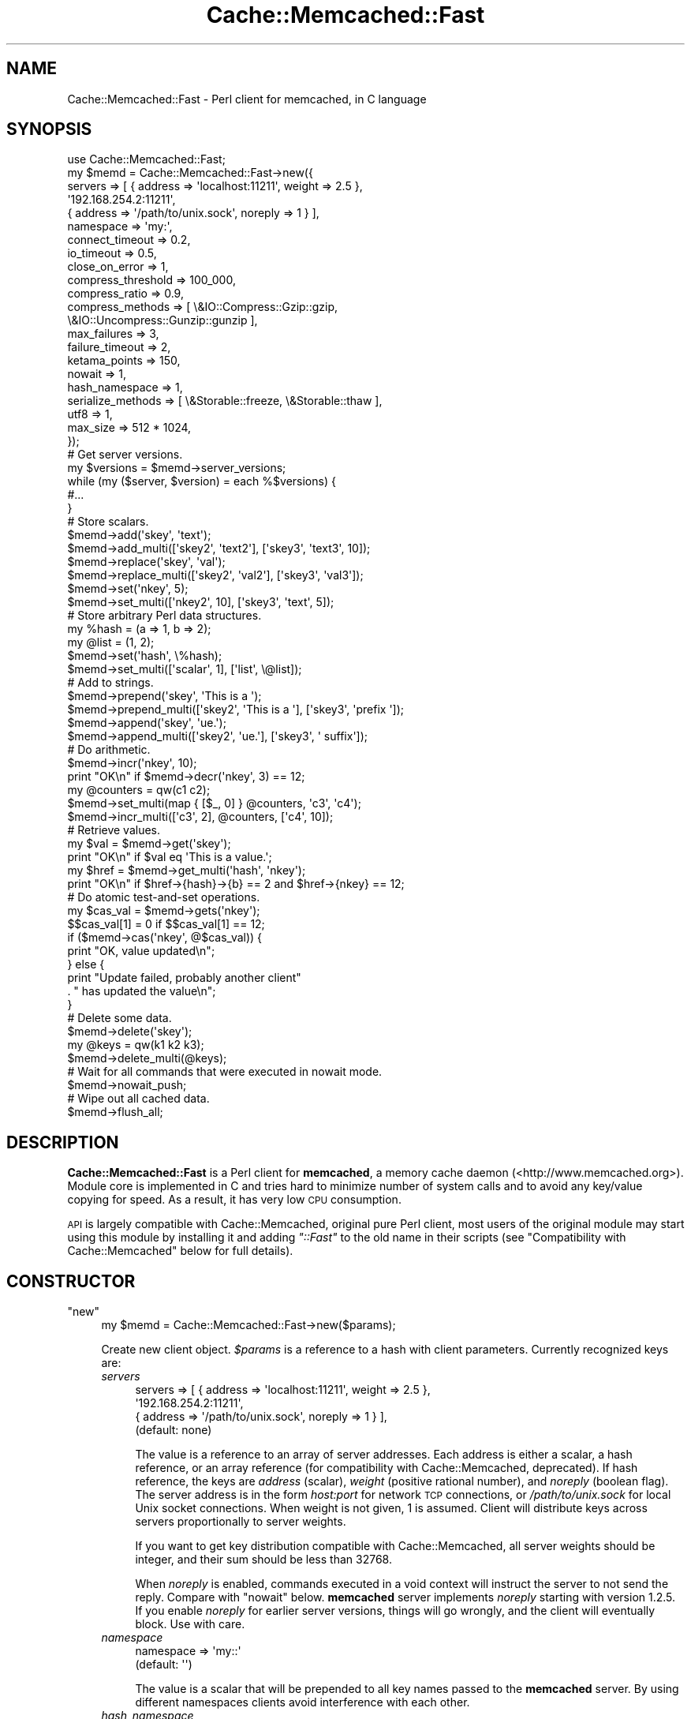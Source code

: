 .\" Automatically generated by Pod::Man 4.11 (Pod::Simple 3.35)
.\"
.\" Standard preamble:
.\" ========================================================================
.de Sp \" Vertical space (when we can't use .PP)
.if t .sp .5v
.if n .sp
..
.de Vb \" Begin verbatim text
.ft CW
.nf
.ne \\$1
..
.de Ve \" End verbatim text
.ft R
.fi
..
.\" Set up some character translations and predefined strings.  \*(-- will
.\" give an unbreakable dash, \*(PI will give pi, \*(L" will give a left
.\" double quote, and \*(R" will give a right double quote.  \*(C+ will
.\" give a nicer C++.  Capital omega is used to do unbreakable dashes and
.\" therefore won't be available.  \*(C` and \*(C' expand to `' in nroff,
.\" nothing in troff, for use with C<>.
.tr \(*W-
.ds C+ C\v'-.1v'\h'-1p'\s-2+\h'-1p'+\s0\v'.1v'\h'-1p'
.ie n \{\
.    ds -- \(*W-
.    ds PI pi
.    if (\n(.H=4u)&(1m=24u) .ds -- \(*W\h'-12u'\(*W\h'-12u'-\" diablo 10 pitch
.    if (\n(.H=4u)&(1m=20u) .ds -- \(*W\h'-12u'\(*W\h'-8u'-\"  diablo 12 pitch
.    ds L" ""
.    ds R" ""
.    ds C` ""
.    ds C' ""
'br\}
.el\{\
.    ds -- \|\(em\|
.    ds PI \(*p
.    ds L" ``
.    ds R" ''
.    ds C`
.    ds C'
'br\}
.\"
.\" Escape single quotes in literal strings from groff's Unicode transform.
.ie \n(.g .ds Aq \(aq
.el       .ds Aq '
.\"
.\" If the F register is >0, we'll generate index entries on stderr for
.\" titles (.TH), headers (.SH), subsections (.SS), items (.Ip), and index
.\" entries marked with X<> in POD.  Of course, you'll have to process the
.\" output yourself in some meaningful fashion.
.\"
.\" Avoid warning from groff about undefined register 'F'.
.de IX
..
.nr rF 0
.if \n(.g .if rF .nr rF 1
.if (\n(rF:(\n(.g==0)) \{\
.    if \nF \{\
.        de IX
.        tm Index:\\$1\t\\n%\t"\\$2"
..
.        if !\nF==2 \{\
.            nr % 0
.            nr F 2
.        \}
.    \}
.\}
.rr rF
.\" ========================================================================
.\"
.IX Title "Cache::Memcached::Fast 3"
.TH Cache::Memcached::Fast 3 "2022-10-01" "perl v5.30.1" "User Contributed Perl Documentation"
.\" For nroff, turn off justification.  Always turn off hyphenation; it makes
.\" way too many mistakes in technical documents.
.if n .ad l
.nh
.SH "NAME"
Cache::Memcached::Fast \- Perl client for memcached, in C language
.SH "SYNOPSIS"
.IX Header "SYNOPSIS"
.Vb 1
\&    use Cache::Memcached::Fast;
\&
\&  my $memd = Cache::Memcached::Fast\->new({
\&      servers => [ { address => \*(Aqlocalhost:11211\*(Aq, weight => 2.5 },
\&                   \*(Aq192.168.254.2:11211\*(Aq,
\&                   { address => \*(Aq/path/to/unix.sock\*(Aq, noreply => 1 } ],
\&      namespace => \*(Aqmy:\*(Aq,
\&      connect_timeout => 0.2,
\&      io_timeout => 0.5,
\&      close_on_error => 1,
\&      compress_threshold => 100_000,
\&      compress_ratio => 0.9,
\&      compress_methods => [ \e&IO::Compress::Gzip::gzip,
\&                            \e&IO::Uncompress::Gunzip::gunzip ],
\&      max_failures => 3,
\&      failure_timeout => 2,
\&      ketama_points => 150,
\&      nowait => 1,
\&      hash_namespace => 1,
\&      serialize_methods => [ \e&Storable::freeze, \e&Storable::thaw ],
\&      utf8 => 1,
\&      max_size => 512 * 1024,
\&  });
\&
\&  # Get server versions.
\&  my $versions = $memd\->server_versions;
\&  while (my ($server, $version) = each %$versions) {
\&      #...
\&  }
\&
\&  # Store scalars.
\&  $memd\->add(\*(Aqskey\*(Aq, \*(Aqtext\*(Aq);
\&  $memd\->add_multi([\*(Aqskey2\*(Aq, \*(Aqtext2\*(Aq], [\*(Aqskey3\*(Aq, \*(Aqtext3\*(Aq, 10]);
\&
\&  $memd\->replace(\*(Aqskey\*(Aq, \*(Aqval\*(Aq);
\&  $memd\->replace_multi([\*(Aqskey2\*(Aq, \*(Aqval2\*(Aq], [\*(Aqskey3\*(Aq, \*(Aqval3\*(Aq]);
\&
\&  $memd\->set(\*(Aqnkey\*(Aq, 5);
\&  $memd\->set_multi([\*(Aqnkey2\*(Aq, 10], [\*(Aqskey3\*(Aq, \*(Aqtext\*(Aq, 5]);
\&
\&  # Store arbitrary Perl data structures.
\&  my %hash = (a => 1, b => 2);
\&  my @list = (1, 2);
\&  $memd\->set(\*(Aqhash\*(Aq, \e%hash);
\&  $memd\->set_multi([\*(Aqscalar\*(Aq, 1], [\*(Aqlist\*(Aq, \e@list]);
\&
\&  # Add to strings.
\&  $memd\->prepend(\*(Aqskey\*(Aq, \*(AqThis is a \*(Aq);
\&  $memd\->prepend_multi([\*(Aqskey2\*(Aq, \*(AqThis is a \*(Aq], [\*(Aqskey3\*(Aq, \*(Aqprefix \*(Aq]);
\&  $memd\->append(\*(Aqskey\*(Aq, \*(Aque.\*(Aq);
\&  $memd\->append_multi([\*(Aqskey2\*(Aq, \*(Aque.\*(Aq], [\*(Aqskey3\*(Aq, \*(Aq suffix\*(Aq]);
\&
\&  # Do arithmetic.
\&  $memd\->incr(\*(Aqnkey\*(Aq, 10);
\&  print "OK\en" if $memd\->decr(\*(Aqnkey\*(Aq, 3) == 12;
\&
\&  my @counters = qw(c1 c2);
\&  $memd\->set_multi(map { [$_, 0] } @counters, \*(Aqc3\*(Aq, \*(Aqc4\*(Aq);
\&  $memd\->incr_multi([\*(Aqc3\*(Aq, 2], @counters, [\*(Aqc4\*(Aq, 10]);
\&
\&  # Retrieve values.
\&  my $val = $memd\->get(\*(Aqskey\*(Aq);
\&  print "OK\en" if $val eq \*(AqThis is a value.\*(Aq;
\&  my $href = $memd\->get_multi(\*(Aqhash\*(Aq, \*(Aqnkey\*(Aq);
\&  print "OK\en" if $href\->{hash}\->{b} == 2 and $href\->{nkey} == 12;
\&
\&  # Do atomic test\-and\-set operations.
\&  my $cas_val = $memd\->gets(\*(Aqnkey\*(Aq);
\&  $$cas_val[1] = 0 if $$cas_val[1] == 12;
\&  if ($memd\->cas(\*(Aqnkey\*(Aq, @$cas_val)) {
\&      print "OK, value updated\en";
\&  } else {
\&      print "Update failed, probably another client"
\&          . " has updated the value\en";
\&  }
\&
\&  # Delete some data.
\&  $memd\->delete(\*(Aqskey\*(Aq);
\&
\&  my @keys = qw(k1 k2 k3);
\&  $memd\->delete_multi(@keys);
\&
\&  # Wait for all commands that were executed in nowait mode.
\&  $memd\->nowait_push;
\&
\&  # Wipe out all cached data.
\&  $memd\->flush_all;
.Ve
.SH "DESCRIPTION"
.IX Header "DESCRIPTION"
\&\fBCache::Memcached::Fast\fR is a Perl client for \fBmemcached\fR, a memory cache
daemon (<http://www.memcached.org>). Module core is implemented in C and
tries hard to minimize number of system calls and to avoid any key/value
copying for speed. As a result, it has very low \s-1CPU\s0 consumption.
.PP
\&\s-1API\s0 is largely compatible with Cache::Memcached, original pure Perl client,
most users of the original module may start using this module by installing it
and adding \fI\*(L"::Fast\*(R"\fR to the old name in their scripts
(see \*(L"Compatibility with Cache::Memcached\*(R" below for full details).
.SH "CONSTRUCTOR"
.IX Header "CONSTRUCTOR"
.ie n .IP """new""" 4
.el .IP "\f(CWnew\fR" 4
.IX Item "new"
.Vb 1
\&  my $memd = Cache::Memcached::Fast\->new($params);
.Ve
.Sp
Create new client object. \fI\f(CI$params\fI\fR is a reference to a hash with client
parameters. Currently recognized keys are:
.RS 4
.IP "\fIservers\fR" 4
.IX Item "servers"
.Vb 4
\&  servers => [ { address => \*(Aqlocalhost:11211\*(Aq, weight => 2.5 },
\&               \*(Aq192.168.254.2:11211\*(Aq,
\&               { address => \*(Aq/path/to/unix.sock\*(Aq, noreply => 1 } ],
\&  (default: none)
.Ve
.Sp
The value is a reference to an array of server addresses. Each address is
either a scalar, a hash reference, or an array reference (for compatibility
with Cache::Memcached, deprecated). If hash reference, the keys are \fIaddress\fR
(scalar), \fIweight\fR (positive rational number), and \fInoreply\fR (boolean flag).
The server address is in the form \fIhost:port\fR for network \s-1TCP\s0 connections, or
\&\fI/path/to/unix.sock\fR for local Unix socket connections. When weight is not
given, 1 is assumed. Client will distribute keys across servers proportionally
to server weights.
.Sp
If you want to get key distribution compatible with Cache::Memcached, all
server weights should be integer, and their sum should be less than 32768.
.Sp
When \fInoreply\fR is enabled, commands executed in a void context will instruct
the server to not send the reply. Compare with \*(L"nowait\*(R" below. \fBmemcached\fR
server implements \fInoreply\fR starting with version 1.2.5. If you enable
\&\fInoreply\fR for earlier server versions, things will go wrongly, and the client
will eventually block. Use with care.
.IP "\fInamespace\fR" 4
.IX Item "namespace"
.Vb 2
\&  namespace => \*(Aqmy::\*(Aq
\&  (default: \*(Aq\*(Aq)
.Ve
.Sp
The value is a scalar that will be prepended to all key names passed to the
\&\fBmemcached\fR server. By using different namespaces clients avoid interference
with each other.
.IP "\fIhash_namespace\fR" 4
.IX Item "hash_namespace"
.Vb 2
\&  hash_namespace => 1
\&  (default: disabled)
.Ve
.Sp
The value is a boolean which enables (true) or disables (false) the
hashing of the namespace key prefix.  By default for compatibility
with \fBCache::Memcached\fR namespace prefix is not hashed along with the
key.  Thus
.Sp
.Vb 3
\&  namespace => \*(Aqprefix/\*(Aq,
\&  ...
\&  $memd\->set(\*(Aqkey\*(Aq, $val);
.Ve
.Sp
may use different \fBmemcached\fR server than
.Sp
.Vb 3
\&  namespace => \*(Aq\*(Aq,
\&  ...
\&  $memd\->set(\*(Aqprefix/key\*(Aq, $val);
.Ve
.Sp
because hash values of \fI'key'\fR and \fI'prefix/key'\fR may be different.
.Sp
However sometimes is it necessary to hash the namespace prefix, for
instance for interoperability with other clients that do not have the
notion of the namespace.  When \fIhash_namespace\fR is enabled, both
examples above will use the same server, the one that \fI'prefix/key'\fR
is mapped to.  Note that there's no performance penalty then, as
namespace prefix is hashed only once.  See \*(L"namespace\*(R".
.IP "\fInowait\fR" 4
.IX Item "nowait"
.Vb 2
\&  nowait => 1
\&  (default: disabled)
.Ve
.Sp
The value is a boolean which enables (true) or disables (false)
\&\fInowait\fR mode.  If enabled, when you call a method that only returns
its success status (like \*(L"set\*(R"), \fB\f(BIin a void context\fB\fR, it sends
the request to the server and returns immediately, not waiting the
reply.  This avoids the round-trip latency at a cost of uncertain
command outcome.
.Sp
Internally there is a counter of how many outstanding replies there
should be, and on any command the client reads and discards any
replies that have already arrived.  When you later execute some method
in a non-void context, all outstanding replies will be waited for, and
then the reply for this command will be read and returned.
.IP "\fIconnect_timeout\fR" 4
.IX Item "connect_timeout"
.Vb 2
\&  connect_timeout => 0.7
\&  (default: 0.25 seconds)
.Ve
.Sp
The value is a non-negative rational number of seconds to wait for
connection to establish.  Applies only to network connections.  Zero
disables timeout, but keep in mind that operating systems have their
own heuristic connect timeout.
.Sp
Note that network connect process consists of several steps:
destination host address lookup, which may return several addresses in
general case (especially for IPv6, see
<http://people.redhat.com/drepper/linux\-rfc3484.html> and
<http://people.redhat.com/drepper/userapi\-ipv6.html>), then the
attempt to connect to one of those addresses.  \fIconnect_timeout\fR
applies only to one such connect, i.e. to one \fI\f(BIconnect\fI\|(2)\fR
call.  Thus overall connect process may take longer than
\&\fIconnect_timeout\fR seconds, but this is unavoidable.
.IP "\fIio_timeout\fR (or deprecated \fIselect_timeout\fR)" 4
.IX Item "io_timeout (or deprecated select_timeout)"
.Vb 2
\&  io_timeout => 0.5
\&  (default: 1.0 seconds)
.Ve
.Sp
The value is a non-negative rational number of seconds to wait before
giving up on communicating with the server(s).  Zero disables timeout.
.Sp
Note that for commands that communicate with more than one server
(like \*(L"get_multi\*(R") the timeout applies per server set, not per each
server.  Thus it won't expire if one server is quick enough to
communicate, even if others are silent.  But if some servers are dead
those alive will finish communication, and then dead servers would
timeout.
.IP "\fIclose_on_error\fR" 4
.IX Item "close_on_error"
.Vb 2
\&  close_on_error => 0
\&  (default: enabled)
.Ve
.Sp
The value is a boolean which enables (true) or disables (false)
\&\fIclose_on_error\fR mode.  When enabled, any error response from the
\&\fBmemcached\fR server would make client close the connection.  Note that
such \*(L"error response\*(R" is different from \*(L"negative response\*(R".  The
latter means the server processed the command and yield negative
result.  The former means the server failed to process the command for
some reason.  \fIclose_on_error\fR is enabled by default for safety.
Consider the following scenario:
.RS 4
.IP "1 Client want to set some value, but mistakenly sends malformed command (this can't happen with current module of course ;)):" 4
.IX Item "1 Client want to set some value, but mistakenly sends malformed command (this can't happen with current module of course ;)):"
.Vb 2
\&  set key 10\er\en
\&  value_data\er\en
.Ve
.IP "2 Memcached server reads first line, 'set key 10', and can't parse it, because there's wrong number of tokens in it.  So it sends" 4
.IX Item "2 Memcached server reads first line, 'set key 10', and can't parse it, because there's wrong number of tokens in it. So it sends"
.Vb 1
\&  ERROR\er\en
.Ve
.IP "3 Then the server reads 'value_data' while it is in accept-command state!  It can't parse it either (hopefully), and sends another" 4
.IX Item "3 Then the server reads 'value_data' while it is in accept-command state! It can't parse it either (hopefully), and sends another"
.Vb 1
\&  ERROR\er\en
.Ve
.RE
.RS 4
.Sp
But the client expects one reply per command, so after sending the
next command it will think that the second '\s-1ERROR\s0' is a reply for this
new command.  This means that all replies will shift, including
replies for \*(L"get\*(R" commands!  By closing the connection we eliminate
such possibility.
.Sp
When connection dies, or the client receives the reply that it can't
understand, it closes the socket regardless the \fIclose_on_error\fR
setting.
.RE
.IP "\fIcompress_threshold\fR" 4
.IX Item "compress_threshold"
.Vb 2
\&  compress_threshold => 10_000
\&  (default: \-1)
.Ve
.Sp
The value is an integer.  When positive it denotes the threshold size
in bytes: data with the size equal or larger than this should be
compressed.  See \*(L"compress_ratio\*(R" and \*(L"compress_methods\*(R" below.
.Sp
Negative value disables compression.
.IP "\fIcompress_ratio\fR" 4
.IX Item "compress_ratio"
.Vb 2
\&  compress_ratio => 0.9
\&  (default: 0.8)
.Ve
.Sp
The value is a fractional number between 0 and 1.  When
\&\*(L"compress_threshold\*(R" triggers the compression, compressed size
should be less or equal to (original-size * \fIcompress_ratio\fR).
Otherwise the data will be stored uncompressed.
.IP "\fIcompress_methods\fR" 4
.IX Item "compress_methods"
.Vb 5
\&  compress_methods => [ \e&IO::Compress::Gzip::gzip,
\&                        \e&IO::Uncompress::Gunzip::gunzip ]
\&  (default: [ sub { ${$_[1]} = Compress::Zlib::memGzip(${$_[0]}) },
\&              sub { ${$_[1]} = Compress::Zlib::memGunzip(${$_[0]}) } ]
\&   when Compress::Zlib is available)
.Ve
.Sp
The value is a reference to an array holding two code references for
compression and decompression routines respectively.
.Sp
Compression routine is called when the size of the \fI\f(CI$value\fI\fR passed to
\&\*(L"set\*(R" method family is greater than or equal to
\&\*(L"compress_threshold\*(R" (also see \*(L"compress_ratio\*(R").  The fact that
compression was performed is remembered along with the data, and
decompression routine is called on data retrieval with \*(L"get\*(R" method
family.  The interface of these routines should be the same as for
\&\fBIO::Compress\fR family (for instance see
IO::Compress::Gzip::gzip and
IO::Uncompress::Gunzip::gunzip).
I.e. compression routine takes a reference to scalar value and a
reference to scalar where compressed result will be stored.
Decompression routine takes a reference to scalar with compressed data
and a reference to scalar where uncompressed result will be stored.
Both routines should return true on success, and false on error.
.Sp
By default we use Compress::Zlib because as of this
writing it appears to be much faster than
IO::Uncompress::Gunzip.
.IP "\fImax_failures\fR" 4
.IX Item "max_failures"
.Vb 2
\&  max_failures => 3
\&  (default: 0)
.Ve
.Sp
The value is a non-negative integer.  When positive, if there happened
\&\fImax_failures\fR in \fIfailure_timeout\fR seconds, the client does not try
to connect to this particular server for another \fIfailure_timeout\fR
seconds.  Value of zero disables this behaviour.
.IP "\fIfailure_timeout\fR" 4
.IX Item "failure_timeout"
.Vb 2
\&  failure_timeout => 30
\&  (default: 10 seconds)
.Ve
.Sp
The value is a positive integer number of seconds.  See
\&\*(L"max_failures\*(R".
.IP "\fIketama_points\fR" 4
.IX Item "ketama_points"
.Vb 2
\&  ketama_points => 150
\&  (default: 0)
.Ve
.Sp
The value is a non-negative integer.  When positive, enables the
\&\fBKetama\fR consistent hashing algorithm
(<http://www.last.fm/user/RJ/journal/2007/04/10/392555/>), and
specifies the number of points the server with weight 1 will be mapped
to.  Thus each server will be mapped to \fIketama_points\fR * \fIweight\fR points in continuum.  Larger value will result in more
uniform distribution.  Note that the number of internal bucket
structures, and hence memory consumption, will be proportional to sum
of such products.  But bucket structures themselves are small (two
integers each), so you probably shouldn't worry.
.Sp
Zero value disables the Ketama algorithm.  See also server weight in
\&\*(L"servers\*(R" above.
.IP "\fIserialize_methods\fR" 4
.IX Item "serialize_methods"
.Vb 2
\&  serialize_methods => [ \e&Storable::freeze, \e&Storable::thaw ],
\&  (default: [ \e&Storable::nfreeze, \e&Storable::thaw ])
.Ve
.Sp
The value is a reference to an array holding two code references for
serialization and deserialization routines respectively.
.Sp
Serialization routine is called when the \fI\f(CI$value\fI\fR passed to \*(L"set\*(R"
method family is a reference.  The fact that serialization was
performed is remembered along with the data, and deserialization
routine is called on data retrieval with \*(L"get\*(R" method family.  The
interface of these routines should be the same as for
Storable::nfreeze and
Storable::thaw.  I.e. serialization routine takes a
reference and returns a scalar string; it should not fail.
Deserialization routine takes scalar string and returns a reference;
if deserialization fails (say, wrong data format) it should throw an
exception (call \fIdie\fR).  The exception will be caught by the module
and \*(L"get\*(R" will then pretend that the key hasn't been found.
.IP "\fIutf8\fR" 4
.IX Item "utf8"
.Vb 2
\&  utf8 => 1
\&  (default: disabled)
.Ve
.Sp
The value is a boolean which enables (true) or disables (false) the
conversion of Perl character strings to octet sequences in \s-1UTF\-8\s0
encoding on store, and the reverse conversion on fetch (when the
retrieved data is marked as being \s-1UTF\-8\s0 octet sequence).  See
perlunicode.
.IP "\fImax_size\fR" 4
.IX Item "max_size"
.Vb 2
\&  max_size => 512 * 1024
\&  (default: 1024 * 1024)
.Ve
.Sp
The value is a maximum size of an item to be stored in memcached.
When trying to set a key to a value longer than \fImax_size\fR bytes
(after serialization and compression) nothing is sent to the server,
and \fIset\fR methods return \fIundef\fR.
.Sp
Note that the real maximum on the server is less than 1MB, and depends
on key length among other things.  So some values in the range
\&\fI[1MB \- N bytes, 1MB]\fR, where N is several hundreds, will still be
sent to the server, and rejected there.  You may set \fImax_size\fR to a
smaller value to avoid this.
.IP "\fIcheck_args\fR" 4
.IX Item "check_args"
.Vb 2
\&  check_args => \*(Aqskip\*(Aq
\&  (default: not \*(Aqskip\*(Aq)
.Ve
.Sp
The value is a string.  Currently the only recognized string is
\&\fI'skip'\fR.
.Sp
By default all constructor parameter names are checked to be
recognized, and a warning is given for unknown parameter.  This will
catch spelling errors that otherwise might go unnoticed.
.Sp
When set to \fI'skip'\fR, the check will be bypassed.  This may be
desired when you share the same argument hash among different client
versions, or among different clients.
.RE
.RS 4
.RE
.SH "METHODS"
.IX Header "METHODS"
.ie n .IP """enable_compress""" 4
.el .IP "\f(CWenable_compress\fR" 4
.IX Item "enable_compress"
.Vb 1
\&  $memd\->enable_compress($enable);
.Ve
.Sp
Enable compression when boolean \fI\f(CI$enable\fI\fR is true, disable when
false.
.Sp
Note that you can enable compression only when you set
\&\*(L"compress_threshold\*(R" to some positive value and \*(L"compress_methods\*(R"
is set.
.Sp
\&\fIReturn:\fR none.
.ie n .IP """namespace""" 4
.el .IP "\f(CWnamespace\fR" 4
.IX Item "namespace"
.Vb 2
\&  $memd\->namespace;
\&  $memd\->namespace($string);
.Ve
.Sp
Without the argument return the current namespace prefix.  With the
argument set the namespace prefix to \fI\f(CI$string\fI\fR, and return the old
prefix.
.Sp
\&\fIReturn:\fR scalar, the namespace prefix that was in effect before the
call.
.ie n .IP """set""" 4
.el .IP "\f(CWset\fR" 4
.IX Item "set"
.Vb 2
\&  $memd\->set($key, $value);
\&  $memd\->set($key, $value, $expiration_time);
.Ve
.Sp
Store the \fI\f(CI$value\fI\fR on the server under the \fI\f(CI$key\fI\fR.  \fI\f(CI$key\fI\fR should
be a scalar.  \fI\f(CI$value\fI\fR should be defined and may be of any Perl data
type.  When it is a reference, the referenced Perl data structure will
be transparently serialized by routines specified with
\&\*(L"serialize_methods\*(R", which see.
.Sp
Optional \fI\f(CI$expiration_time\fI\fR is a positive integer number of seconds
after which the value will expire and wouldn't be accessible any
longer.
.Sp
\&\fIReturn:\fR boolean, true for positive server reply, false for negative
server reply, or \fIundef\fR in case of some error.
.ie n .IP """set_multi""" 4
.el .IP "\f(CWset_multi\fR" 4
.IX Item "set_multi"
.Vb 5
\&  $memd\->set_multi(
\&      [$key, $value],
\&      [$key, $value, $expiration_time],
\&      ...
\&  );
.Ve
.Sp
Like \*(L"set\*(R", but operates on more than one key.  Takes the list of
references to arrays each holding \fI\f(CI$key\fI\fR, \fI\f(CI$value\fI\fR and optional
\&\fI\f(CI$expiration_time\fI\fR.
.Sp
Note that multi commands are not all-or-nothing, some operations may
succeed, while others may fail.
.Sp
\&\fIReturn:\fR in list context returns the list of results, each
\&\fI\f(CI$list\fI[$index]\fR is the result value corresponding to the argument at
position \fI\f(CI$index\fI\fR.  In scalar context, hash reference is returned,
where \fI\f(CI$href\fI\->{$key}\fR holds the result value.  See \*(L"set\*(R" to
learn what the result value is.
.ie n .IP """cas""" 4
.el .IP "\f(CWcas\fR" 4
.IX Item "cas"
.Vb 2
\&  $memd\->cas($key, $cas, $value);
\&  $memd\->cas($key, $cas, $value, $expiration_time);
.Ve
.Sp
Store the \fI\f(CI$value\fI\fR on the server under the \fI\f(CI$key\fI\fR, but only if \s-1CAS\s0
(\fIConsistent Access Storage\fR) value associated with this key is equal
to \fI\f(CI$cas\fI\fR.  \fI\f(CI$cas\fI\fR is an opaque object returned with \*(L"gets\*(R" or
\&\*(L"gets_multi\*(R" or \*(L"gats\*(R" or \*(L"gats_multi\*(R".
.Sp
See \*(L"set\*(R" for \fI\f(CI$key\fI\fR, \fI\f(CI$value\fI\fR, \fI\f(CI$expiration_time\fI\fR parameters
description.
.Sp
\&\fIReturn:\fR boolean, true for positive server reply, false for negative
server reply, or \fIundef\fR in case of some error.  Thus if the key
exists on the server, false would mean that some other client has
updated the value, and \*(L"gets\*(R", \*(L"gats\*(R", \*(L"cas\*(R" command sequence should be
repeated.
.Sp
\&\fBcas\fR command first appeared in \fBmemcached\fR 1.2.4.
.ie n .IP """cas_multi""" 4
.el .IP "\f(CWcas_multi\fR" 4
.IX Item "cas_multi"
.Vb 5
\&  $memd\->cas_multi(
\&      [$key, $cas, $value],
\&      [$key, $cas, $value, $expiration_time],
\&      ...
\&  );
.Ve
.Sp
Like \*(L"cas\*(R", but operates on more than one key.  Takes the list of
references to arrays each holding \fI\f(CI$key\fI\fR, \fI\f(CI$cas\fI\fR, \fI\f(CI$value\fI\fR and
optional \fI\f(CI$expiration_time\fI\fR.
.Sp
Note that multi commands are not all-or-nothing, some operations may
succeed, while others may fail.
.Sp
\&\fIReturn:\fR in list context returns the list of results, each
\&\fI\f(CI$list\fI[$index]\fR is the result value corresponding to the argument at
position \fI\f(CI$index\fI\fR.  In scalar context, hash reference is returned,
where \fI\f(CI$href\fI\->{$key}\fR holds the result value.  See \*(L"cas\*(R" to
learn what the result value is.
.Sp
\&\fBcas\fR command first appeared in \fBmemcached\fR 1.2.4.
.ie n .IP """add""" 4
.el .IP "\f(CWadd\fR" 4
.IX Item "add"
.Vb 2
\&  $memd\->add($key, $value);
\&  $memd\->add($key, $value, $expiration_time);
.Ve
.Sp
Store the \fI\f(CI$value\fI\fR on the server under the \fI\f(CI$key\fI\fR, but only if the
key \fBdoesn't\fR exists on the server.
.Sp
See \*(L"set\*(R" for \fI\f(CI$key\fI\fR, \fI\f(CI$value\fI\fR, \fI\f(CI$expiration_time\fI\fR parameters
description.
.Sp
\&\fIReturn:\fR boolean, true for positive server reply, false for negative
server reply, or \fIundef\fR in case of some error.
.ie n .IP """add_multi""" 4
.el .IP "\f(CWadd_multi\fR" 4
.IX Item "add_multi"
.Vb 5
\&  $memd\->add_multi(
\&      [$key, $value],
\&      [$key, $value, $expiration_time],
\&      ...
\&  );
.Ve
.Sp
Like \*(L"add\*(R", but operates on more than one key.  Takes the list of
references to arrays each holding \fI\f(CI$key\fI\fR, \fI\f(CI$value\fI\fR and optional
\&\fI\f(CI$expiration_time\fI\fR.
.Sp
Note that multi commands are not all-or-nothing, some operations may
succeed, while others may fail.
.Sp
\&\fIReturn:\fR in list context returns the list of results, each
\&\fI\f(CI$list\fI[$index]\fR is the result value corresponding to the argument at
position \fI\f(CI$index\fI\fR.  In scalar context, hash reference is returned,
where \fI\f(CI$href\fI\->{$key}\fR holds the result value.  See \*(L"add\*(R" to
learn what the result value is.
.ie n .IP """replace""" 4
.el .IP "\f(CWreplace\fR" 4
.IX Item "replace"
.Vb 2
\& $memd\->replace($key, $value);
\& $memd\->replace($key, $value, $expiration_time);
.Ve
.Sp
Store the \fI\f(CI$value\fI\fR on the server under the \fI\f(CI$key\fI\fR, but only if the
key \fBdoes\fR exists on the server.
.Sp
See \*(L"set\*(R" for \fI\f(CI$key\fI\fR, \fI\f(CI$value\fI\fR, \fI\f(CI$expiration_time\fI\fR parameters
description.
.Sp
\&\fIReturn:\fR boolean, true for positive server reply, false for negative
server reply, or \fIundef\fR in case of some error.
.ie n .IP """replace_multi""" 4
.el .IP "\f(CWreplace_multi\fR" 4
.IX Item "replace_multi"
.Vb 5
\&  $memd\->replace_multi(
\&      [$key, $value],
\&      [$key, $value, $expiration_time],
\&      ...
\&  );
.Ve
.Sp
Like \*(L"replace\*(R", but operates on more than one key.  Takes the list
of references to arrays each holding \fI\f(CI$key\fI\fR, \fI\f(CI$value\fI\fR and optional
\&\fI\f(CI$expiration_time\fI\fR.
.Sp
Note that multi commands are not all-or-nothing, some operations may
succeed, while others may fail.
.Sp
\&\fIReturn:\fR in list context returns the list of results, each
\&\fI\f(CI$list\fI[$index]\fR is the result value corresponding to the argument at
position \fI\f(CI$index\fI\fR.  In scalar context, hash reference is returned,
where \fI\f(CI$href\fI\->{$key}\fR holds the result value.  See \*(L"replace\*(R" to
learn what the result value is.
.ie n .IP """append""" 4
.el .IP "\f(CWappend\fR" 4
.IX Item "append"
.Vb 1
\&  $memd\->append($key, $value);
.Ve
.Sp
\&\fBAppend\fR the \fI\f(CI$value\fI\fR to the current value on the server under the
\&\fI\f(CI$key\fI\fR.
.Sp
\&\fI\f(CI$key\fI\fR and \fI\f(CI$value\fI\fR should be scalars, as well as current value on
the server.  \f(CW\*(C`append\*(C'\fR doesn't affect expiration time of the value.
.Sp
\&\fIReturn:\fR boolean, true for positive server reply, false for negative
server reply, or \fIundef\fR in case of some error.
.Sp
\&\fBappend\fR command first appeared in \fBmemcached\fR 1.2.4.
.ie n .IP """append_multi""" 4
.el .IP "\f(CWappend_multi\fR" 4
.IX Item "append_multi"
.Vb 4
\&  $memd\->append_multi(
\&      [$key, $value],
\&      ...
\&  );
.Ve
.Sp
Like \*(L"append\*(R", but operates on more than one key.  Takes the list of
references to arrays each holding \fI\f(CI$key\fI\fR, \fI\f(CI$value\fI\fR.
.Sp
Note that multi commands are not all-or-nothing, some operations may
succeed, while others may fail.
.Sp
\&\fIReturn:\fR in list context returns the list of results, each
\&\fI\f(CI$list\fI[$index]\fR is the result value corresponding to the argument at
position \fI\f(CI$index\fI\fR.  In scalar context, hash reference is returned,
where \fI\f(CI$href\fI\->{$key}\fR holds the result value.  See \*(L"append\*(R" to
learn what the result value is.
.Sp
\&\fBappend\fR command first appeared in \fBmemcached\fR 1.2.4.
.ie n .IP """prepend""" 4
.el .IP "\f(CWprepend\fR" 4
.IX Item "prepend"
.Vb 1
\&  $memd\->prepend($key, $value);
.Ve
.Sp
\&\fBPrepend\fR the \fI\f(CI$value\fI\fR to the current value on the server under the
\&\fI\f(CI$key\fI\fR.
.Sp
\&\fI\f(CI$key\fI\fR and \fI\f(CI$value\fI\fR should be scalars, as well as current value on
the server.  \f(CW\*(C`prepend\*(C'\fR doesn't affect expiration time of the value.
.Sp
\&\fIReturn:\fR boolean, true for positive server reply, false for negative
server reply, or \fIundef\fR in case of some error.
.Sp
\&\fBprepend\fR command first appeared in \fBmemcached\fR 1.2.4.
.ie n .IP """prepend_multi""" 4
.el .IP "\f(CWprepend_multi\fR" 4
.IX Item "prepend_multi"
.Vb 4
\&  $memd\->prepend_multi(
\&      [$key, $value],
\&      ...
\&  );
.Ve
.Sp
Like \*(L"prepend\*(R", but operates on more than one key.  Takes the list
of references to arrays each holding \fI\f(CI$key\fI\fR, \fI\f(CI$value\fI\fR.
.Sp
Note that multi commands are not all-or-nothing, some operations may
succeed, while others may fail.
.Sp
\&\fIReturn:\fR in list context returns the list of results, each
\&\fI\f(CI$list\fI[$index]\fR is the result value corresponding to the argument at
position \fI\f(CI$index\fI\fR.  In scalar context, hash reference is returned,
where \fI\f(CI$href\fI\->{$key}\fR holds the result value.  See \*(L"prepend\*(R" to
learn what the result value is.
.Sp
\&\fBprepend\fR command first appeared in \fBmemcached\fR 1.2.4.
.ie n .IP """get""" 4
.el .IP "\f(CWget\fR" 4
.IX Item "get"
.Vb 1
\&  $memd\->get($key);
.Ve
.Sp
Retrieve the value for a \fI\f(CI$key\fI\fR.  \fI\f(CI$key\fI\fR should be a scalar.
.Sp
\&\fIReturn:\fR value associated with the \fI\f(CI$key\fI\fR, or nothing.
.ie n .IP """get_multi""" 4
.el .IP "\f(CWget_multi\fR" 4
.IX Item "get_multi"
.Vb 1
\&  $memd\->get_multi(@keys);
.Ve
.Sp
Retrieve several values associated with \fI\f(CI@keys\fI\fR.  \fI\f(CI@keys\fI\fR should be
an array of scalars.
.Sp
\&\fIReturn:\fR reference to hash, where \fI\f(CI$href\fI\->{$key}\fR holds
corresponding value.
.ie n .IP """gets""" 4
.el .IP "\f(CWgets\fR" 4
.IX Item "gets"
.Vb 1
\&  $memd\->gets($key);
.Ve
.Sp
Retrieve the value and its \s-1CAS\s0 for a \fI\f(CI$key\fI\fR.  \fI\f(CI$key\fI\fR should be a
scalar.
.Sp
\&\fIReturn:\fR reference to an array \fI[$cas, \f(CI$value\fI]\fR, or nothing.  You
may conveniently pass it back to \*(L"cas\*(R" with \fI@$res\fR:
.Sp
.Vb 6
\&  my $cas_val = $memd\->gets($key);
\&  # Update value.
\&  if (defined $cas_val) {
\&      $$cas_val[1] = 3;
\&      $memd\->cas($key, @$cas_val);
\&  }
.Ve
.Sp
\&\fBgets\fR command first appeared in \fBmemcached\fR 1.2.4.
.ie n .IP """gets_multi""" 4
.el .IP "\f(CWgets_multi\fR" 4
.IX Item "gets_multi"
.Vb 1
\&  $memd\->gets_multi(@keys);
.Ve
.Sp
Retrieve several values and their CASs associated with \fI\f(CI@keys\fI\fR.
\&\fI\f(CI@keys\fI\fR should be an array of scalars.
.Sp
\&\fIReturn:\fR reference to hash, where \fI\f(CI$href\fI\->{$key}\fR holds a
reference to an array \fI[$cas, \f(CI$value\fI]\fR.  Compare with \*(L"gets\*(R".
.Sp
\&\fBgets\fR command first appeared in \fBmemcached\fR 1.2.4.
.ie n .IP """incr""" 4
.el .IP "\f(CWincr\fR" 4
.IX Item "incr"
.Vb 2
\&  $memd\->incr($key);
\&  $memd\->incr($key, $increment);
.Ve
.Sp
Increment the value for the \fI\f(CI$key\fI\fR.  Starting with \fBmemcached\fR 1.3.3
\&\fI\f(CI$key\fI\fR should be set to a number or the command will fail.  An
optional \fI\f(CI$increment\fI\fR should be a positive integer, when not given 1
is assumed.  Note that the server doesn't check for overflow.
.Sp
\&\fIReturn:\fR unsigned integer, new value for the \fI\f(CI$key\fI\fR, or false for
negative server reply, or \fIundef\fR in case of some error.
.ie n .IP """incr_multi""" 4
.el .IP "\f(CWincr_multi\fR" 4
.IX Item "incr_multi"
.Vb 6
\&  $memd\->incr_multi(
\&      @keys,
\&      [$key],
\&      [$key, $increment],
\&      ...
\&  );
.Ve
.Sp
Like \*(L"incr\*(R", but operates on more than one key.  Takes the list of
keys and references to arrays each holding \fI\f(CI$key\fI\fR and optional
\&\fI\f(CI$increment\fI\fR.
.Sp
Note that multi commands are not all-or-nothing, some operations may
succeed, while others may fail.
.Sp
\&\fIReturn:\fR in list context returns the list of results, each
\&\fI\f(CI$list\fI[$index]\fR is the result value corresponding to the argument at
position \fI\f(CI$index\fI\fR.  In scalar context, hash reference is returned,
where \fI\f(CI$href\fI\->{$key}\fR holds the result value.  See \*(L"incr\*(R" to
learn what the result value is.
.ie n .IP """decr""" 4
.el .IP "\f(CWdecr\fR" 4
.IX Item "decr"
.Vb 2
\&  $memd\->decr($key);
\&  $memd\->decr($key, $decrement);
.Ve
.Sp
Decrement the value for the \fI\f(CI$key\fI\fR.  Starting with \fBmemcached\fR 1.3.3
\&\fI\f(CI$key\fI\fR should be set to a number or the command will fail.  An
optional \fI\f(CI$decrement\fI\fR should be a positive integer, when not given 1
is assumed.  Note that the server \fIdoes\fR check for underflow, attempt
to decrement the value below zero would set the value to zero.
Similar to \s-1DBI\s0, zero is returned as \fI\*(L"0E0\*(R"\fR, and evaluates to
true in a boolean context.
.Sp
\&\fIReturn:\fR unsigned integer, new value for the \fI\f(CI$key\fI\fR, or false for
negative server reply, or \fIundef\fR in case of some error.
.ie n .IP """decr_multi""" 4
.el .IP "\f(CWdecr_multi\fR" 4
.IX Item "decr_multi"
.Vb 6
\&  $memd\->decr_multi(
\&      @keys,
\&      [$key],
\&      [$key, $decrement],
\&      ...
\&  );
.Ve
.Sp
Like \*(L"decr\*(R", but operates on more than one key.  Takes the list of
keys and references to arrays each holding \fI\f(CI$key\fI\fR and optional
\&\fI\f(CI$decrement\fI\fR.
.Sp
Note that multi commands are not all-or-nothing, some operations may
succeed, while others may fail.
.Sp
\&\fIReturn:\fR in list context returns the list of results, each
\&\fI\f(CI$list\fI[$index]\fR is the result value corresponding to the argument at
position \fI\f(CI$index\fI\fR.  In scalar context, hash reference is returned,
where \fI\f(CI$href\fI\->{$key}\fR holds the result value.  See \*(L"decr\*(R" to
learn what the result value is.
.ie n .IP """delete""" 4
.el .IP "\f(CWdelete\fR" 4
.IX Item "delete"
.Vb 1
\&  $memd\->delete($key);
.Ve
.Sp
Delete \fI\f(CI$key\fI\fR and its value from the cache.
.Sp
\&\fIReturn:\fR boolean, true for positive server reply, false for negative
server reply, or \fIundef\fR in case of some error.
.ie n .IP """remove"" (\fBdeprecated\fR)" 4
.el .IP "\f(CWremove\fR (\fBdeprecated\fR)" 4
.IX Item "remove (deprecated)"
Alias for \*(L"delete\*(R", for compatibility with \fBCache::Memcached\fR.
.ie n .IP """delete_multi""" 4
.el .IP "\f(CWdelete_multi\fR" 4
.IX Item "delete_multi"
.Vb 1
\&  $memd\->delete_multi(@keys);
.Ve
.Sp
Like \*(L"delete\*(R", but operates on more than one key.  Takes the list of
keys.
.Sp
Note that multi commands are not all-or-nothing, some operations may
succeed, while others may fail.
.Sp
\&\fIReturn:\fR in list context returns the list of results, each
\&\fI\f(CI$list\fI[$index]\fR is the result value corresponding to the argument at
position \fI\f(CI$index\fI\fR.  In scalar context, hash reference is returned,
where \fI\f(CI$href\fI\->{$key}\fR holds the result value.  See \*(L"delete\*(R" to
learn what the result value is.
.ie n .IP """touch""" 4
.el .IP "\f(CWtouch\fR" 4
.IX Item "touch"
.Vb 1
\&  $memd\->touch($key, $expiration_time);
.Ve
.Sp
Update the expiration time of \fI\f(CI$key\fI\fR without fetching it.
.Sp
Optional \fI\f(CI$expiration_time\fI\fR is a positive integer number of seconds
after which the value will expire and wouldn't be accessible any
longer.
.Sp
\&\fIReturn:\fR boolean, true for positive server reply, false for negative
server reply, or \fIundef\fR in case of some error.
.Sp
\&\fBtouch\fR command first appeared in \fBmemcached\fR 1.4.8.
.ie n .IP """touch_multi""" 4
.el .IP "\f(CWtouch_multi\fR" 4
.IX Item "touch_multi"
.Vb 5
\&  $memd\->touch_multi(
\&      [$key],
\&      [$key, $expiration_time],
\&      ...
\&  );
.Ve
.Sp
Like \*(L"touch\*(R", but operates on more than one key.  Takes the list of
references to arrays each holding \fI\f(CI$key\fI\fR and optional \fI\f(CI$expiration_time\fI\fR.
.Sp
Note that multi commands are not all-or-nothing, some operations may
succeed, while others may fail.
.Sp
\&\fIReturn:\fR in list context returns the list of results, each
\&\fI\f(CI$list\fI[$index]\fR is the result value corresponding to the argument at
position \fI\f(CI$index\fI\fR.  In scalar context, hash reference is returned,
where \fI\f(CI$href\fI\->{$key}\fR holds the result value.  See \*(L"touch\*(R" to
learn what the result value is.
.Sp
\&\fBtouch\fR command first appeared in \fBmemcached\fR 1.4.8.
.ie n .IP """gat""" 4
.el .IP "\f(CWgat\fR" 4
.IX Item "gat"
.Vb 1
\&  $memd\->gat($expiration_time, $key);
.Ve
.Sp
Update the expiration time and retrieve the value for a \fI\f(CI$key\fI\fR.
.Sp
\&\fI\f(CI$key\fI\fR should be a scalar. \fI\f(CI$expiration_time\fI\fR is a positive integer number
of seconds after which the value will expire and wouldn't be accessible any
longer.
.Sp
\&\fIReturn:\fR value associated with the \fI\f(CI$key\fI\fR, or nothing.
.Sp
\&\fBgat\fR command first appeared in \fBmemcached\fR 1.5.3.
.ie n .IP """gat_multi""" 4
.el .IP "\f(CWgat_multi\fR" 4
.IX Item "gat_multi"
.Vb 1
\&  $memd\->gat_multi($expiration_time, @keys);
.Ve
.Sp
Update the expiration time of the \fI\f(CI@keys\fI\fR and get the associated values.
\&\fI\f(CI@keys\fI\fR should be an array of scalars.
.Sp
\&\fIReturn:\fR reference to hash, where \fI\f(CI$href\fI\->{$key}\fR holds
corresponding value.
.Sp
\&\fBgat\fR command first appeared in \fBmemcached\fR 1.5.3.
.ie n .IP """gats""" 4
.el .IP "\f(CWgats\fR" 4
.IX Item "gats"
.Vb 1
\&  $memd\->gats($expiration_time, $key);
.Ve
.Sp
Update the expiration time and Retrieve the value and its \s-1CAS\s0 for a \fI\f(CI$key\fI\fR.
.Sp
\&\fIReturn:\fR reference to an array \fI[$cas, \f(CI$value\fI]\fR, or nothing.  You
may conveniently pass it back to \*(L"cas\*(R" with \fI@$res\fR:
.Sp
.Vb 6
\&  my $cas_val = $memd\->gats($expiration_time, $key);
\&  # Update value.
\&  if (defined $cas_val) {
\&      $$cas_val[1] = 3;
\&      $memd\->cas($key, @$cas_val);
\&  }
.Ve
.Sp
\&\fBgat\fR command first appeared in \fBmemcached\fR 1.5.3.
.ie n .IP """gats_multi""" 4
.el .IP "\f(CWgats_multi\fR" 4
.IX Item "gats_multi"
.Vb 1
\&  $memd\->gats_multi($expiration_time, @keys);
.Ve
.Sp
Update the expiration time and retrieve several values and their CASs
associated with \fI\f(CI@keys\fI\fR.
\&\fI\f(CI@keys\fI\fR should be an array of scalars.
.Sp
\&\fIReturn:\fR reference to hash, where \fI\f(CI$href\fI\->{$key}\fR holds a
reference to an array \fI[$cas, \f(CI$value\fI]\fR.  Compare with \*(L"gats\*(R".
.Sp
\&\fBgat\fR command first appeared in \fBmemcached\fR 1.5.3.
.ie n .IP """flush_all""" 4
.el .IP "\f(CWflush_all\fR" 4
.IX Item "flush_all"
.Vb 2
\&  $memd\->flush_all;
\&  $memd\->flush_all($delay);
.Ve
.Sp
Flush all caches the client knows about.  This command invalidates all
items in the caches, none of them will be returned on subsequent
retrieval command.  \fI\f(CI$delay\fI\fR is an optional non-negative integer
number of seconds to delay the operation.  The delay will be
distributed across the servers.  For instance, when you have three
servers, and call \f(CW\*(C`flush_all(30)\*(C'\fR, the servers would get 30, 15, 0
seconds delays respectively.  When omitted, zero is assumed,
i.e. flush immediately.
.Sp
\&\fIReturn:\fR reference to hash, where \fI\f(CI$href\fI\->{$server}\fR holds
corresponding result value.  \fI\f(CI$server\fI\fR is either \fIhost:port\fR or
\&\fI/path/to/unix.sock\fR, as described in \*(L"servers\*(R".  Result value is a
boolean, true for positive server reply, false for negative server
reply, or \fIundef\fR in case of some error.
.ie n .IP """nowait_push""" 4
.el .IP "\f(CWnowait_push\fR" 4
.IX Item "nowait_push"
.Vb 1
\&  $memd\->nowait_push;
.Ve
.Sp
Push all pending requests to the server(s), and wait for all replies.
When \*(L"nowait\*(R" mode is enabled, the requests issued in a void context
may not reach the server(s) immediately (because the reply is not
waited for).  Instead they may stay in the send queue on the local
host, or in the receive queue on the remote host(s), for quite a long
time.  This method ensures that they are delivered to the server(s),
processed there, and the replies have arrived (or some error has
happened that caused some connection(s) to be closed).
.Sp
Destructor will call this method to ensure that all requests are
processed before the connection is closed.
.Sp
\&\fIReturn:\fR nothing.
.ie n .IP """server_versions""" 4
.el .IP "\f(CWserver_versions\fR" 4
.IX Item "server_versions"
.Vb 1
\&  $memd\->server_versions;
.Ve
.Sp
Get server versions.
.Sp
\&\fIReturn:\fR reference to hash, where \fI\f(CI$href\fI\->{$server}\fR holds
corresponding server version.  \fI\f(CI$server\fI\fR is either \fIhost:port\fR or
\&\fI/path/to/unix.sock\fR, as described in \*(L"servers\*(R".
.ie n .IP """disconnect_all""" 4
.el .IP "\f(CWdisconnect_all\fR" 4
.IX Item "disconnect_all"
.Vb 1
\&  $memd\->disconnect_all;
.Ve
.Sp
Closes all open sockets to memcached servers.  Must be called after
\&\*(L"fork\*(R" in perlfunc if the parent process has open sockets to memcacheds (as the
child process inherits the socket and thus two processes end up using the same
socket which leads to protocol errors.)
.Sp
\&\fIReturn:\fR nothing.
.SH "Compatibility with Cache::Memcached"
.IX Header "Compatibility with Cache::Memcached"
This module is designed to be a drop in replacement for
Cache::Memcached.  Where constructor parameters
are the same as in Cache::Memcached, the default values are also the
same, and new parameters are disabled by default (the exception is
\&\*(L"close_on_error\*(R", which is absent in Cache::Memcached and enabled by
default in this module, and \*(L"check_args\*(R", which see).  Internally
Cache::Memcached::Fast uses the same hash function as
Cache::Memcached, and thus should distribute the keys across several
servers the same way.  So both modules may be used interchangeably.
Most users of the original module should be able to use this module
after replacing \fI\*(L"Cache::Memcached\*(R"\fR with
\&\fI\*(L"Cache::Memcached::Fast\*(R"\fR, without further code modifications.
However, as of this release, the following features of
Cache::Memcached are not supported by Cache::Memcached::Fast (and some
of them will never be):
.SS "Constructor parameters"
.IX Subsection "Constructor parameters"
.IP "\fIno_rehash\fR" 4
.IX Item "no_rehash"
Current implementation never rehashes keys, instead \*(L"max_failures\*(R"
and \*(L"failure_timeout\*(R" are used.
.Sp
If the client would rehash the keys, a consistency problem would
arise: when the failure occurs the client can't tell whether the
server is down, or there's a (transient) network failure.  While some
clients might fail to reach a particular server, others may still
reach it, so some clients will start rehashing, while others will not,
and they will no longer agree which key goes where.
.IP "\fIreadonly\fR" 4
.IX Item "readonly"
Not supported.  Easy to add.  However I'm not sure about the demand
for it, and it will slow down things a bit (because from design point
of view it's better to add it on Perl side rather than on \s-1XS\s0 side).
.IP "\fIdebug\fR" 4
.IX Item "debug"
Not supported.  Since the implementation is different, there can't be
any compatibility on \fIdebug\fR level.
.SS "Methods"
.IX Subsection "Methods"
.IP "Passing keys" 4
.IX Item "Passing keys"
Every key should be a scalar.  The syntax when key is a reference to
an array \fI[$precomputed_hash, \f(CI$key\fI]\fR is not supported.
.ie n .IP """set_servers""" 4
.el .IP "\f(CWset_servers\fR" 4
.IX Item "set_servers"
Not supported.  Server set should not change after client object
construction.
.ie n .IP """set_debug""" 4
.el .IP "\f(CWset_debug\fR" 4
.IX Item "set_debug"
Not supported.  See \*(L"debug\*(R".
.ie n .IP """set_readonly""" 4
.el .IP "\f(CWset_readonly\fR" 4
.IX Item "set_readonly"
Not supported.  See \*(L"readonly\*(R".
.ie n .IP """set_norehash""" 4
.el .IP "\f(CWset_norehash\fR" 4
.IX Item "set_norehash"
Not supported.  See \*(L"no_rehash\*(R".
.ie n .IP """set_compress_threshold""" 4
.el .IP "\f(CWset_compress_threshold\fR" 4
.IX Item "set_compress_threshold"
Not supported.  Easy to add.  Currently you specify
\&\fIcompress_threshold\fR during client object construction.
.ie n .IP """stats""" 4
.el .IP "\f(CWstats\fR" 4
.IX Item "stats"
Not supported.  Perhaps will appear in the future releases.
.SH "Tainted data"
.IX Header "Tainted data"
In current implementation tainted flag is neither tested nor
preserved, storing tainted data and retrieving it back would clear
tainted flag.  See perlsec.
.SH "Threads"
.IX Header "Threads"
This module is thread-safe when used with Perl >= 5.7.2.  As with
other Perl data each thread gets its own copy of
Cache::Memcached::Fast object that is in scope when the thread is
created.  Such copies share no state, and may be used concurrently.
For example:
.PP
.Vb 1
\&  use threads;
\&
\&  my $memd = Cache::Memcached::Fast\->new({...});
\&
\&  sub thread_job {
\&    $memd\->set("key", "thread value");
\&  }
\&
\&  threads\->new(\e&thread_job);
\&  $memd\->set("key", "main value");
.Ve
.PP
Here both \f(CW\*(C`set\*(C'\fRs will be executed concurrently, and the value of
\&\fIkey\fR will be either \fImain value\fR or \fIthread value\fR, depending on
the timing of operations.  Note that \f(CW$memd\fR inside \f(CW\*(C`thread_job\*(C'\fR
internally refers to a different Cache::Memcached::Fast object than
\&\f(CW$memd\fR from the outer scope.  Each object has its own connections to
servers, its own counter of outstanding replies for \*(L"nowait\*(R" mode,
etc.
.PP
New object copy is created with the same constructor arguments, but
initially is not connected to any server (even when master copy has
open connections).  No file descriptor is allocated until the command
is executed through this new object.
.PP
You may safely create Cache::Memcached::Fast object from threads other
than main thread, and/or pass them as parameters to \fBthreads::new()\fR.
However you can't return the object from top-level thread function.
I.e., the following won't work:
.PP
.Vb 1
\&  use threads;
\&
\&  sub thread_job {
\&    return Cache::Memcached::Fast\->new({...});
\&  }
\&
\&  my $thread = threads\->new(\e&thread_job);
\&
\&  my $memd = $thread\->join;  # The object will be destroyed here.
.Ve
.PP
This is a Perl limitation (see \*(L"\s-1BUGS AND LIMITATIONS\*(R"\s0 in threads).
.SH "SUPPORT"
.IX Header "SUPPORT"
The code repository is available for public review and contribution at
<https://github.com/JRaspass/Cache\-Memcached\-Fast>.
.PP
Please report any bugs or feature requests through the issue tracker at
<https://github.com/JRaspass/Cache\-Memcached\-Fast/issues>.
.SH "SEE ALSO"
.IX Header "SEE ALSO"
.IP "\(bu" 4
Cache::Memcached \- original pure Perl \fBmemcached\fR client.
.IP "\(bu" 4
<https://memcached.org> \- \fBmemcached\fR website.
.SH "AUTHORS"
.IX Header "AUTHORS"
.IP "\(bu" 4
Tomash Brechko <tomash.brechko@gmail.com> \- design and implementation.
.IP "\(bu" 4
Michael Monashev <postmaster@softsearch.ru> \- project management, design
suggestions, testing.
.IP "\(bu" 4
James Raspass <jraspass@gmail.com> \- recent additions and current maintenance.
.SH "ACKNOWLEDGEMENTS"
.IX Header "ACKNOWLEDGEMENTS"
Development of this module was sponsored by Monashev Co. Ltd.
.PP
Thanks to Peter J. Holzer for enlightening on \s-1UTF\-8\s0 support.
.PP
Thanks to Yasuhiro Matsumoto for the initial Win32 patch.
.SH "COPYRIGHT AND LICENSE"
.IX Header "COPYRIGHT AND LICENSE"
Copyright © 2007\-2010 Tomash Brechko. All rights reserved. This program is
free software; you can redistribute it and/or modify it under the same terms
as Perl itself.
